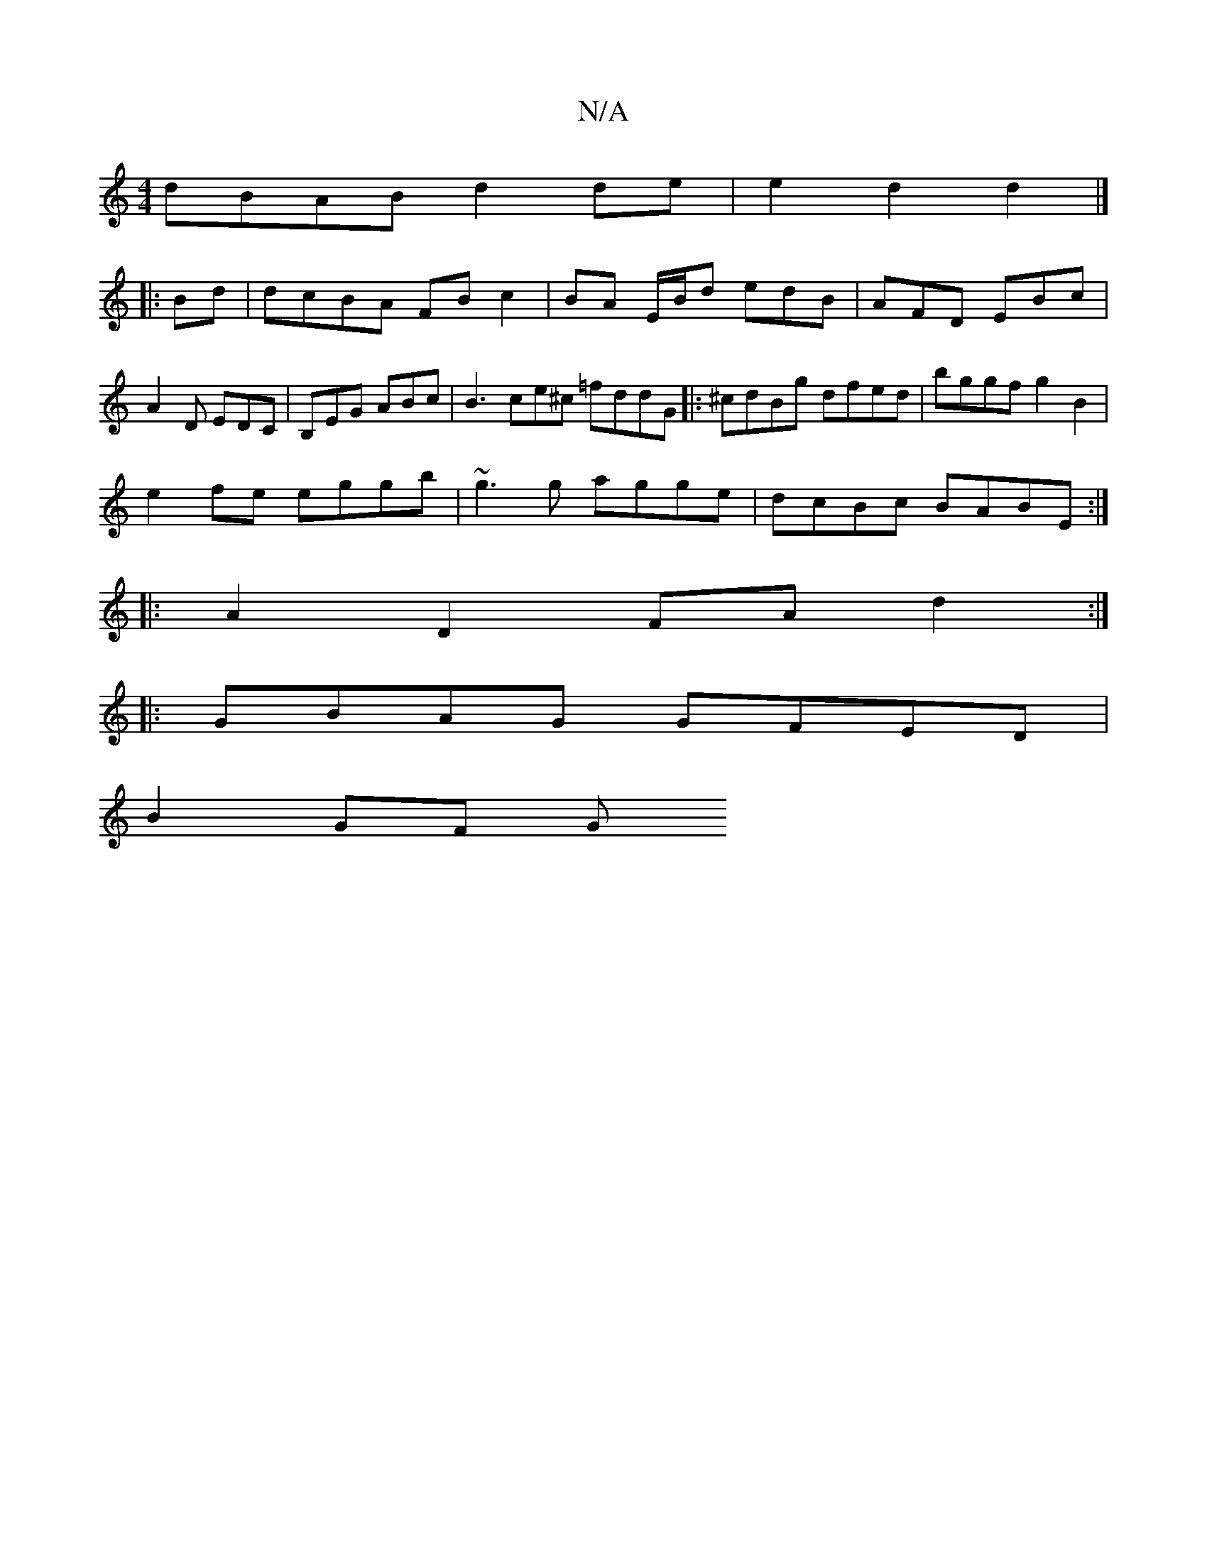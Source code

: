 X:1
T:N/A
M:4/4
R:N/A
K:Cmajor
dBAB d2de|e2d2d2|]
|:Bd | dcBA FB c2 | BA E/2B/2d edB | AFD EBc | A2 D EDC | B,EG ABc | B3 ce^c =fddG |: ^cdBg dfed | bggf g2 B2|
e2fe eggb |~g3g agge |dcBc BABE:|
|:A2 D2- FA d2:|
|:GBAG GFED|
B2GF G